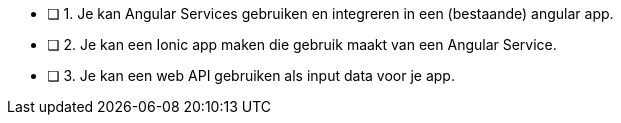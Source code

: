 - [ ] 1. Je kan Angular Services gebruiken en integreren in een (bestaande) angular app.
- [ ] 2. Je kan een Ionic app maken die gebruik maakt van een Angular Service.
- [ ] 3. Je kan een web API gebruiken als input data voor je app.
